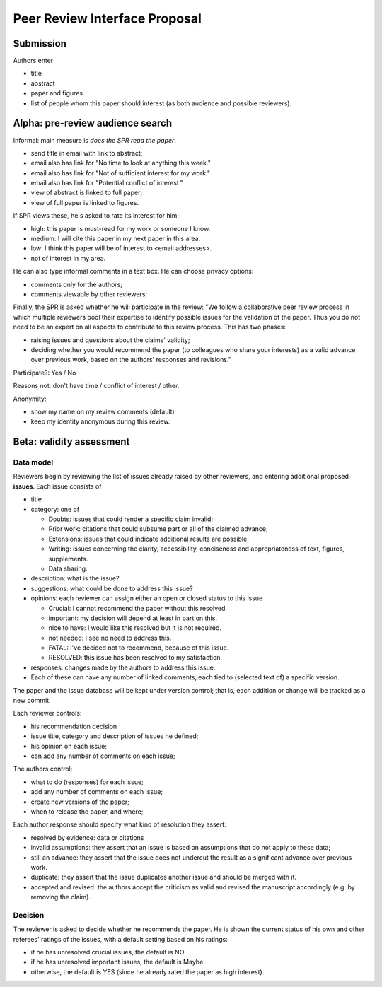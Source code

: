 ##############################
Peer Review Interface Proposal
##############################


Submission
----------

Authors enter

* title
* abstract
* paper and figures
* list of people whom this paper should interest (as both
  audience and possible reviewers).


Alpha: pre-review audience search
---------------------------------

Informal: main measure is *does the SPR read the paper*.

* send title in email with link to abstract;
* email also has link for "No time to look at anything this week."
* email also has link for "Not of sufficient interest for my work."
* email also has link for "Potential conflict of interest."
* view of abstract is linked to full paper;
* view of full paper is linked to figures.

If SPR views these, he's asked to rate its interest for him:

* high: this paper is must-read for my work or someone I know.
* medium: I will cite this paper in my next paper in this area.
* low: I think this paper will be of interest to <email addresses>.
* not of interest in my area.

He can also type informal comments in a text box.  He can choose
privacy options:

* comments only for the authors;
* comments viewable by other reviewers;

Finally, the SPR is asked whether he will participate in the
review: "We follow a collaborative peer review process in which
multiple reviewers pool their expertise to identify possible
issues for the validation of the paper.  Thus you do not need to 
be an expert on all aspects to contribute to this review process.
This has two phases:

* raising issues and questions about the claims' validity;
* deciding whether you would recommend the paper (to colleagues
  who share your interests) as a valid advance over previous work,
  based on the authors' responses and revisions."

Participate?: Yes / No

Reasons not: don't have time / conflict of interest / other.

Anonymity:

* show my name on my review comments (default)
* keep my identity anonymous during this review.

Beta: validity assessment
-------------------------

Data model
..........

Reviewers begin by reviewing the list of issues already
raised by other reviewers, and 
entering additional proposed **issues**.  Each issue consists
of

* title
* category: one of
  
  * Doubts: issues that could render a specific claim invalid;
  * Prior work: citations that could subsume part or all of the claimed
    advance;
  * Extensions: issues that could indicate additional results are possible;
  * Writing: issues concerning the clarity, accessibility, conciseness
    and appropriateness of text, figures, supplements.
  * Data sharing:

* description: what is the issue?
* suggestions: what could be done to address this issue?
* opinions: each reviewer can assign either an open or closed status
  to this issue

  * Crucial: I cannot recommend the paper without this resolved.
  * important: my decision will depend at least in part on this.
  * nice to have: I would like this resolved but it is not required.
  * not needed: I see no need to address this.
  * FATAL: I've decided not to recommend, because of this issue.
  * RESOLVED: this issue has been resolved to my satisfaction.

* responses: changes made by the authors to address this issue.

* Each of these can have any number of linked comments, each tied
  to (selected text of) a specific version.

The paper and the issue database will be kept under version control;
that is, each addition or change will be tracked as a new commit.

Each reviewer controls:

* his recommendation decision
* issue title, category and description of issues he defined;
* his opinion on each issue;
* can add any number of comments on each issue;

The authors control:

* what to do (responses) for each issue;
* add any number of comments on each issue;
* create new versions of the paper;
* when to release the paper, and where;

Each author response should specify what kind of resolution
they assert:

* resolved by evidence: data or citations
* invalid assumptions: they assert that an issue is based on assumptions
  that do not apply to these data;
* still an advance: they assert that the issue does not undercut
  the result as a significant advance over previous work.
* duplicate: they assert that the issue duplicates another issue
  and should be merged with it.
* accepted and revised: the authors accept the criticism
  as valid and revised the manuscript accordingly (e.g. by
  removing the claim).


Decision
........

The reviewer is asked to decide whether he recommends the paper.
He is shown the current status of his own and other referees'
ratings of the issues, with a default setting based on his
ratings:

* if he has unresolved crucial issues, the default is NO.
* if he has unresolved important issues, the default is Maybe.
* otherwise, the default is YES (since he already rated the paper
  as high interest).





  
